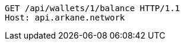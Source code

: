 [source,http,options="nowrap"]
----
GET /api/wallets/1/balance HTTP/1.1
Host: api.arkane.network
----